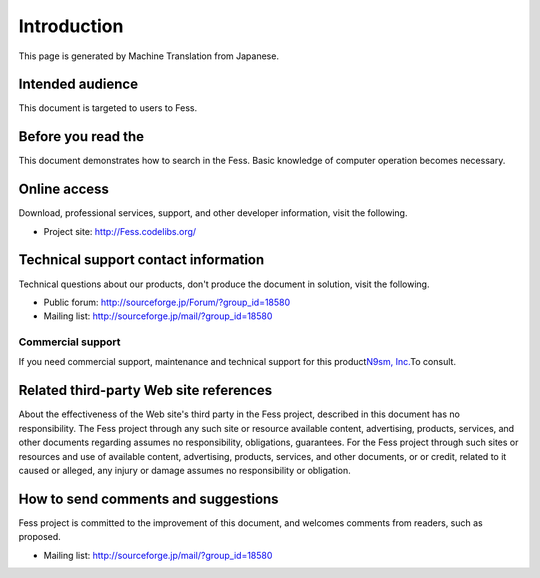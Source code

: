 ============
Introduction
============

This page is generated by Machine Translation from Japanese.

Intended audience
=================

This document is targeted to users to Fess.

Before you read the
===================

This document demonstrates how to search in the Fess. Basic knowledge of
computer operation becomes necessary.

Online access
=============

Download, professional services, support, and other developer
information, visit the following.

-  Project site:
   `http://Fess.codelibs.org/ <http://fess.codelibs.org/>`__

Technical support contact information
=====================================

Technical questions about our products, don't produce the document in
solution, visit the following.

-  Public forum:
   `http://sourceforge.jp/Forum/?group\_id=18580 <http://sourceforge.jp/forum/?group_id=18580>`__

-  Mailing list: http://sourceforge.jp/mail/?group_id=18580

Commercial support
------------------

If you need commercial support, maintenance and technical support for
this product\ `N9sm, Inc. <http://www.n2sm.net/>`__\ To consult.

Related third-party Web site references
=======================================

About the effectiveness of the Web site's third party in the Fess
project, described in this document has no responsibility. The Fess
project through any such site or resource available content,
advertising, products, services, and other documents regarding assumes
no responsibility, obligations, guarantees. For the Fess project through
such sites or resources and use of available content, advertising,
products, services, and other documents, or or credit, related to it
caused or alleged, any injury or damage assumes no responsibility or
obligation.

How to send comments and suggestions
====================================

Fess project is committed to the improvement of this document, and
welcomes comments from readers, such as proposed.

-  Mailing list: http://sourceforge.jp/mail/?group_id=18580
